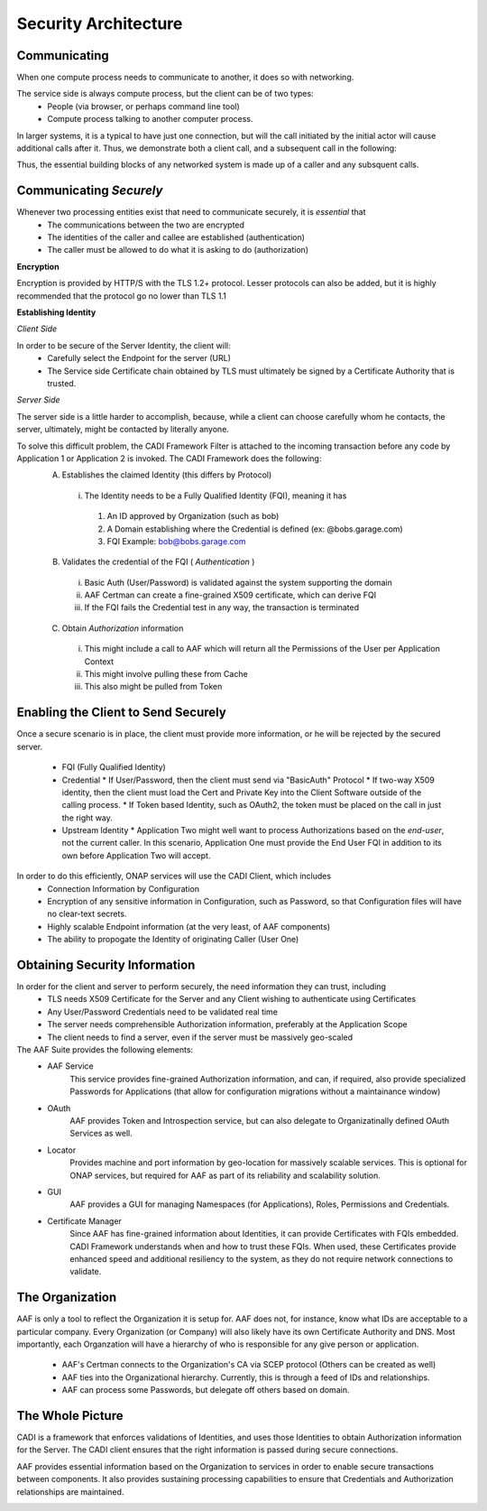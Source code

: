 .. This work is licensed under a Creative Commons Attribution 4.0 International License.
.. http://creativecommons.org/licenses/by/4.0
.. Copyright © 2017 AT&T Intellectual Property. All rights reserved.

Security Architecture
=====================
Communicating
-------------
When one compute process needs to communicate to another, it does so with networking.

The service side is always compute process, but the client can be of two types:
 * People (via browser, or perhaps command line tool)
 * Compute process talking to another computer process.

In larger systems, it is a typical to have just one connection, but will the call initiated by the initial actor will cause additional calls after it.  Thus, we demonstrate both a client call, and a subsequent call in the following:

Thus, the essential building blocks of any networked system is made up of a caller and any subsquent calls.

.. image:: images/SecurityArchBasic_1.svg
   	:width: 70%
	:align: center


Communicating *Securely*
------------------------
Whenever two processing entities exist that need to communicate securely, it is *essential* that 
 * The communications between the two are encrypted
 * The identities of the caller and callee are established (authentication)
 * The caller must be allowed to do what it is asking to do (authorization)


**Encryption**

Encryption is provided by HTTP/S with the TLS 1.2+ protocol. Lesser protocols can also be added, but it is highly recommended that the protocol go no lower than TLS 1.1

.. image:: images/SecurityArchBasic_TLS.svg
   	:width: 70%
	:align: center

**Establishing Identity**

*Client Side*

In order to be secure of the Server Identity, the client will:
 * Carefully select the Endpoint for the server (URL)
 * The Service side Certificate chain obtained by TLS must ultimately be signed by a Certificate Authority that is trusted.

*Server Side*

The server side is a little harder to accomplish, because, while a client can choose carefully whom he contacts, the server, ultimately, might be contacted by literally anyone.

To solve this difficult problem, the CADI Framework Filter is attached to the incoming transaction before any code by Application 1 or Application 2 is invoked. The CADI Framework does the following:
 A) Establishes the claimed Identity (this differs by Protocol)

   i) The Identity needs to be a Fully Qualified Identity (FQI), meaning it has

    #) An ID approved by Organization (such as bob)
    #) A Domain establishing where the Credential is defined (ex: @bobs.garage.com)
    #) FQI Example: bob@bobs.garage.com

 B) Validates the credential of the FQI ( *Authentication* )

   i) Basic Auth (User/Password) is validated against the system supporting the domain
   ii) AAF Certman can create a fine-grained X509 certificate, which can derive FQI
   iii) If the FQI fails the Credential test in any way, the transaction is terminated

 C) Obtain *Authorization* information

   i) This might include a call to AAF which will return all the Permissions of the User per Application Context
   ii) This might involve pulling these from Cache
   iii) This also might be pulled from Token

.. image:: images/SecurityArchCADI.svg
   	:width: 70%
	:align: center

Enabling the Client to Send Securely
------------------------------------

Once a secure scenario is in place, the client must provide more information, or he will be rejected by the secured server.

 * FQI (Fully Qualified Identity)
 * Credential
   * If User/Password, then the client must send via "BasicAuth" Protocol
   * If two-way X509 identity, then the client must load the Cert and Private Key into the Client Software outside of the calling process.
   * If Token based Identity, such as OAuth2, the token must be placed on the call in just the right way.
 * Upstream Identity
   * Application Two might well want to process Authorizations based on the *end-user*, not the current caller.  In this scenario, Application One must provide the End User FQI in addition to its own before Application Two will accept.

In order to do this efficiently, ONAP services will use the CADI Client, which includes
  * Connection Information by Configuration
  * Encryption of any sensitive information in Configuration, such as Password, so that Configuration files will have no clear-text secrets.
  * Highly scalable Endpoint information (at the very least, of AAF components)
  * The ability to propogate the Identity of originating Caller (User One) 

.. image:: images/SecurityArchCADIClient.svg
   	:width: 70%
	:align: center


Obtaining Security Information
------------------------------

In order for the client and server to perform securely, the need information they can trust, including
 * TLS needs X509 Certificate for the Server and any Client wishing to authenticate using Certificates
 * Any User/Password Credentials need to be validated real time
 * The server needs comprehensible Authorization information, preferably at the Application Scope
 * The client needs to find a server, even if the server must be massively geo-scaled

The AAF Suite provides the following elements:
 * AAF Service
	This service provides fine-grained Authorization information, and can, if required, also provide specialized Passwords for Applications (that allow for configuration migrations without a maintainance window)
 * OAuth
	AAF provides Token and Introspection service, but can also delegate to Organizatinally defined OAuth Services as well.
 * Locator
	Provides machine and port information by geo-location for massively scalable services.  This is optional for ONAP services, but required for AAF as part of its reliability and scalability solution.
 * GUI
	AAF provides a GUI for managing Namespaces (for Applications), Roles, Permissions and Credentials.
 * Certificate Manager
	Since AAF has fine-grained information about Identities, it can provide Certificates with FQIs embedded.  CADI Framework understands when and how to trust these FQIs.  When used, these Certificates provide enhanced speed and additional resiliency to the system, as they do not require network connections to validate.

.. image:: images/SecurityArchAAF.svg
   	:width: 30%
	:align: center

The Organization
----------------

AAF is only a tool to reflect the Organization it is setup for.  AAF does not, for instance, know what IDs are acceptable to a particular company.  Every Organization (or Company) will also likely have its own Certificate Authority and DNS. Most importantly, each Organzation will have a hierarchy of who is responsible for any give person or application. 

 * AAF's Certman connects to the Organization's CA via SCEP protocol (Others can be created as well)
 * AAF ties into the Organizational hierarchy.  Currently, this is through a feed of IDs and relationships.
 * AAF can process some Passwords, but delegate off others based on domain.  

.. image:: images/SecurityArchAAFOrg.svg
   	:width: 70%
	:align: center

The Whole Picture
-----------------

CADI is a framework that enforces validations of Identities, and uses those Identities to obtain Authorization information for the Server.  The CADI client ensures that the right information is passed during secure connections.

AAF provides essential information based on the Organization to services in order to enable secure transactions between components.  It also provides sustaining processing capabilities to ensure that Credentials and Authorization relationships are maintained.

.. image:: images/SecurityArchFull.svg
   	:width: 90%
	:align: center



